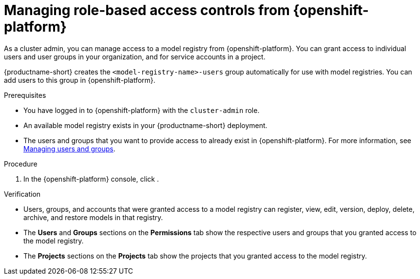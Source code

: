 :_module-type: PROCEDURE

[id="managing-role-based-access-controls-from-openshift_{context}"]
= Managing role-based access controls from {openshift-platform}

[role='_abstract']
As a cluster admin, you can manage access to a model registry from {openshift-platform}. You can grant access to individual users and user groups in your organization, and for service accounts in a project.

{productname-short} creates the `<model-registry-name>-users` group automatically for use with model registries. You can add users to this group in {openshift-platform}.

ifdef::upstream[]
endif::[]

ifndef::upstream[]
endif::[]

.Prerequisites
* You have logged in to {openshift-platform} with the `cluster-admin` role.
* An available model registry exists in your {productname-short} deployment.
ifdef::upstream[]
* The users and groups that you want to provide access to already exist in {openshift-platform}. For more information, see
link:{odhdocshome}/managing-odh/#managing-users-and-groups[Managing users and groups].
endif::[]

ifndef::upstream[]
* The users and groups that you want to provide access to already exist in {openshift-platform}. For more information, see link:{rhoaidocshome}{default-format-url}/managing_openshift_ai/managing-users-and-groups[Managing users and groups].
endif::[]

.Procedure
. In the {openshift-platform} console, click
.

.Verification
* Users, groups, and accounts that were granted access to a model registry can register, view, edit, version, deploy, delete, archive, and restore models in that registry.
* The *Users* and *Groups* sections on the *Permissions* tab show the respective users and groups that you granted access to the model registry.
* The *Projects* sections on the *Projects* tab show the projects that you granted access to the model registry.





